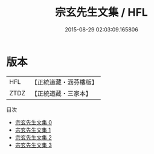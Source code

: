 #+TITLE: 宗玄先生文集 / HFL

#+DATE: 2015-08-29 02:03:09.165806
* 版本
 |       HFL|【正統道藏・涵芬樓版】|
 |      ZTDZ|【正統道藏・三家本】|
目次
 - [[file:KR5d0074_000.txt][宗玄先生文集 0]]
 - [[file:KR5d0074_001.txt][宗玄先生文集 1]]
 - [[file:KR5d0074_002.txt][宗玄先生文集 2]]
 - [[file:KR5d0074_003.txt][宗玄先生文集 3]]
